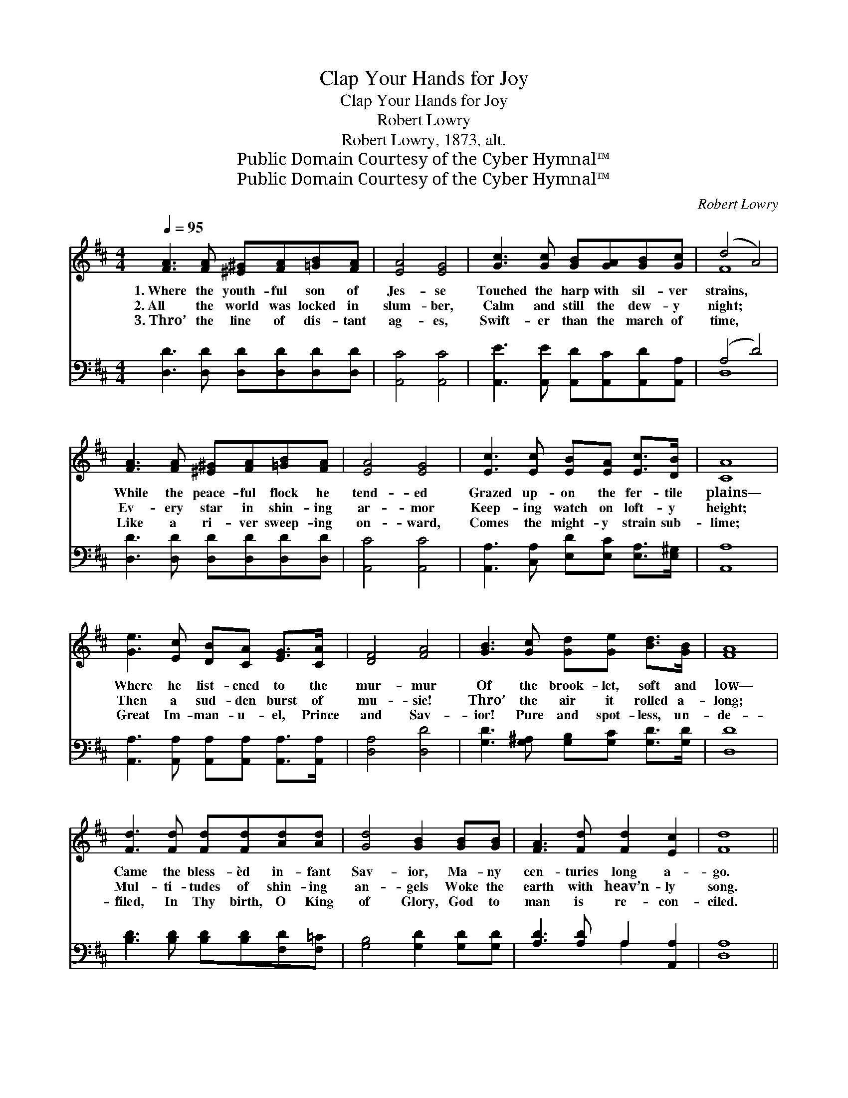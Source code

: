X:1
T:Clap Your Hands for Joy
T:Clap Your Hands for Joy
T:Robert Lowry
T:Robert Lowry, 1873, alt.
T:Public Domain Courtesy of the Cyber Hymnal™
T:Public Domain Courtesy of the Cyber Hymnal™
C:Robert Lowry
Z:Public Domain
Z:Courtesy of the Cyber Hymnal™
%%score ( 1 2 ) ( 3 4 )
L:1/8
Q:1/4=95
M:4/4
K:D
V:1 treble 
V:2 treble 
V:3 bass 
V:4 bass 
V:1
 [FA]3 [FA] [^E^G][FA][=GB][FA] | [EA]4 [EG]4 | [Gc]3 [Gc] [GB][GA][GB][Gc] | (d4 A4) | %4
w: 1.~Where the youth- ful son of|Jes- se|Touched the harp with sil- ver|strains, *|
w: 2.~All the world was locked in|slum- ber,|Calm and still the dew- y|night; *|
w: 3.~Thro’ the line of dis- tant|ag- es,|Swift- er than the march of|time, *|
 [FA]3 [FA] [^E^G][FA][=GB][FA] | [EA]4 [EG]4 | [Ec]3 [Ec] [EB][EA] [Ec]>[DB] | [CA]8 | %8
w: While the peace- ful flock he|tend- ed|Grazed up- on the fer- tile|plains—|
w: Ev- ery star in shin- ing|ar- mor|Keep- ing watch on loft- y|height;|
w: Like a ri- ver sweep- ing|on- ward,|Comes the might- y strain sub-|lime;|
 [Ge]3 [Ec] [DB][CA] [EG]>[CA] | [DF]4 [FA]4 | [GB]3 [Gc] [Gd][Ge] [Bd]>[GB] | [FA]8 | %12
w: Where he list- ened to the|mur- mur|Of the brook- let, soft and|low—|
w: Then a sud- den burst of|mu- sic!|Thro’ the air it rolled a-|long;|
w: Great Im- man- u- el, Prince|and Sav-|ior! Pure and spot- less, un-|de-|
 [Fd]3 [Fd] [Fd][Fd][Ad][Ad] | [Gd]4 [GB]2 [GB][GB] | [FA]3 [Fd] [Fd]2 [Ec]2 | [Fd]8 || %16
w: Came the bless- èd in- fant|Sav- ior, Ma- ny|cen- turies long a-|go.|
w: Mul- ti- tudes of shin- ing|an- gels Woke the|earth with heav’n- ly|song.|
w: filed, In Thy birth, O King|of Glory, God to|man is re- con-|ciled.|
"^Refrain" [Ge]3 [Ge] [Ge]3 [Fd] | ([Ac][GB]) ([FA][EG]) ([DF]>[EG]) [FA]2 | %18
w: ||
w: Clap your hands for|joy, * ye * peo- * ple,|
w: ||
 [GB]3 [GB] [^GB]3 [GB] | ([^Ge][Bd]) ([Ac][GB]) (c>d) e2 | [Fd]3 [Fc] [Fd]2 z2 | %21
w: |||
w: Clap your hands for|joy, * ye * peo- * ple,|Clap your hands,|
w: |||
 [Gd]3 [Gd] [Gd]2 z2 | .[^Gd]2 .[Gd]2 .[Gd]2 .[Bd]2 | [Ac]8 | (ec) (de) [Af]2 [Ad]2 | %25
w: ||||
w: clap your hands,|Hail the ris- ing|morn;|Shout * ho- * san- na,|
w: ||||
 (ec) (de) [Af]2 [Fd]2 | [Fd][Fd][Ac][GB] ([FA]>[EG] [DF]) z | %27
w: ||
w: shout * ho- * san- na,|Clap your hands for joy, * *|
w: ||
 [DB][DB][^Ge][Bd] ([Ac]>[EB] [EA]) z | [Fd]3 [Ad] [Gd][Fd] z2 | [Fd]3 [Ad] [Gd][Fd] z2 | %30
w: |||
w: Clap your hands for joy; * *|Shout ho- san- na,|shout ho- san- na,|
w: |||
 [Fd]2 [Fd]2 [Gd][Gd][Ad][Ge] | [Fd]2 [Ec]2 [Fd]4 |] %32
w: ||
w: Shout ho- san- na for a|Sav- ior born.|
w: ||
V:2
 x8 | x8 | x8 | F8 | x8 | x8 | x8 | x8 | x8 | x8 | x8 | x8 | x8 | x8 | x8 | x8 || x8 | x8 | x8 | %19
 x4 A2 (A=G) | x8 | x8 | x8 | x8 | A2 A2 x4 | A2 A2 x4 | x8 | x8 | x8 | x8 | x8 | x8 |] %32
V:3
 [D,D]3 [D,D] [D,D][D,D][D,D][D,D] | [A,,C]4 [A,,C]4 | [A,,E]3 [A,,E] [A,,D][A,,C][A,,D][A,,A,] | %3
w: ~ ~ ~ ~ ~ ~|~ ~|~ ~ ~ ~ ~ ~|
 (A,4 D4) | [D,D]3 [D,D] [D,D][D,D][D,D][D,D] | [A,,C]4 [A,,C]4 | %6
w: ~ *|~ ~ ~ ~ ~ ~|~ ~|
 [A,,A,]3 [C,A,] [E,D][E,C] [E,A,]>[E,^G,] | [A,,A,]8 | %8
w: ~ ~ ~ ~ ~ ~|~|
 [A,,A,]3 [A,,A,] [A,,A,][A,,A,] [A,,A,]>[A,,A,] | [D,A,]4 [D,D]4 | %10
w: ~ ~ ~ ~ ~ ~|~ ~|
 [G,D]3 [G,^A,] [G,B,][G,C] [G,D]>[G,D] | [D,D]8 | [B,D]3 [B,D] [B,D][B,D][F,D][F,=C] | %13
w: ~ ~ ~ ~ ~ ~|~|~ ~ ~ ~ ~ ~|
 [G,B,]4 [G,D]2 [G,D][G,D] | [A,D]3 [A,D] A,2 [A,,A,]2 | [D,A,]8 || %16
w: ~ ~ ~ ~|~ ~ ~ ~|~|
 [A,,A,]3 [A,,A,] [A,,A,]3 [A,,A,] | [A,,A,]2 [A,,A,]2 [D,A,]2 [D,D]2 | [G,D]3 [G,D] [E,E]3 [E,E] | %19
w: ~ ~ ~ ~|~ ~ ~ ~|~ ~ ~ ~|
 [E,E]2 [E,E]2 (E>D) [A,C]2 | [B,D]3 [B,D] [B,D]2 [B,D]2 | [G,B,]3 [G,B,] [G,B,]2 [G,B,]2 | %22
w: ~ ~ ~ * ~|Clap your hands for|joy, ye peo- ple|
 .[E,B,]2 .[E,B,]2 .[^G,E]2 .[G,E]2 | [A,E]8 | ([A,C][G,E]) ([F,D][E,C]) [D,D]2 [F,D]2 | %25
w: |||
 ([F,A,][G,E]) ([F,D][E,C]) [D,D]2 [D,A,]2 | [D,A,][D,A,][D,D][D,D] (D2 A,) z | %27
w: ||
 G,G,[E,B,][E,E] (E>D C) z | [D,D]3 [F,D] [G,B,][D,A,] z2 | [D,A,]3 [F,D] [G,B,][D,A,] z2 | %30
w: |||
 [B,D]2 [B,D]2 [G,B,][G,B,][F,D][G,B,] | A,2 [A,,A,]2 [D,A,]4 |] %32
w: ||
V:4
 x8 | x8 | x8 | D,8 | x8 | x8 | x8 | x8 | x8 | x8 | x8 | x8 | x8 | x8 | x4 A,2 x2 | x8 || x8 | x8 | %18
 x8 | x4 A,2 x2 | x8 | x8 | x8 | x8 | x8 | x8 | x4 D,3 x | G,G, x A,3 x2 | x8 | x8 | x8 | A,2 x6 |] %32

